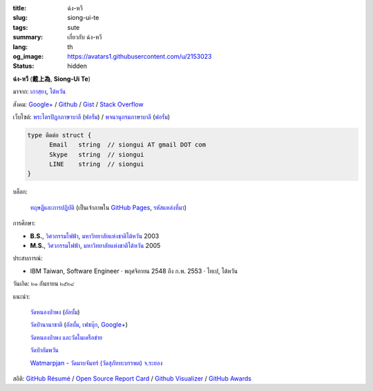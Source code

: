 :title: ฉ่ง-หวี
:slug: siong-ui-te
:tags: sute
:summary: เกี่ยวกับ ฉ่ง-หวี
:lang: th
:og_image: https://avatars1.githubusercontent.com/u/2153023
:status: hidden


**ฉ่ง-หวี** (**戴上為**, **Siong-Ui Te**)

มาจาก: `เกาสฺยง <https://th.wikipedia.org/wiki/%E0%B9%80%E0%B8%81%E0%B8%B2%E0%B8%AA%E0%B8%BA%E0%B8%A2%E0%B8%87>`_,
`ไต้หวัน <https://th.wikipedia.org/wiki/%E0%B8%9B%E0%B8%A3%E0%B8%B0%E0%B9%80%E0%B8%97%E0%B8%A8%E0%B9%84%E0%B8%95%E0%B9%89%E0%B8%AB%E0%B8%A7%E0%B8%B1%E0%B8%99>`_

สังคม:
`Google+ <https://plus.google.com/+SiongUiTe>`_ /
`Github <https://github.com/siongui>`_ /
`Gist <https://gist.github.com/siongui>`_ /
`Stack Overflow <http://stackoverflow.com/users/2350927/siongui>`_

เว็บไซต์:
`พระไตรปิฎกภาษาบาลี <http://epalitipitaka.appspot.com/>`_
(`ฟอรั่ม <https://groups.google.com/d/forum/palidictpk>`_) /
`พจนานุกรมภาษาบาลี <https://siongui.github.io/pali-dictionary/>`_
(`ฟอรั่ม <https://groups.google.com/d/forum/palidictpk>`_)

.. code-block:: go

  type ติดต่อ struct {
  	Email	string	// siongui AT gmail DOT com
  	Skype	string	// siongui
  	LINE	string	// siongui
  }

.. Idea stolen from http://constd.com/about.md

บล็อก:

  `ทฤษฎีและการปฏิบัติ <https://siongui.github.io/>`__
  (เป็นเจ้าภาพใน `GitHub Pages <https://pages.github.com/>`_,
  `รหัสแหล่งที่มา <https://github.com/siongui/userpages>`_)

การศึกษา:

- **B.S.**, `วิศวกรรมไฟฟ้า`_, `มหาวิทยาลัยแห่งชาติไต้หวัน`_ 2003
- **M.S.**, `วิศวกรรมไฟฟ้า`_, `มหาวิทยาลัยแห่งชาติไต้หวัน`_ 2005

ประสบการณ์:

- IBM Taiwan,
  Software Engineer · พฤศจิกายน 2548 ถึง ก.พ. 2553 · ไทเป, ไต้หวัน

วันเกิด: ๒๑ กันยายน ๒๕๒๔

แนะนำ:

  `วัดหนองป่าพง <http://www.watnongpahpong.org/>`_
  (`อัลบั้ม <https://picasaweb.google.com/105008812818042996376>`__)

  `วัดป่านานาชาติ <http://www.watpahnanachat.org/>`_
  (`อัลบั้ม <https://picasaweb.google.com/105007927083171937889>`__,
  `เฟซบุ๊ก <https://www.facebook.com/pages/Wat-Pah-Nanachat-The-International-Forest-Monastery-WPN-%E0%B8%A7%E0%B8%B1%E0%B8%94%E0%B8%9B%E0%B9%88%E0%B8%B2%E0%B8%99%E0%B8%B2%E0%B8%99%E0%B8%B2%E0%B8%8A%E0%B8%B2%E0%B8%95%E0%B8%B4/152820321494231>`__,
  `Google+ <https://plus.google.com/+InternationalForestMonasteryWatPahNanachat>`__)

  `วัดหนองป่าพง และวัดในเครือข่าย <http://www.wpp-branches.net/th/index.php>`_

  `วัดป่าอัมพวัน <http://www.watpahampawan.com/>`_

  `Watmarpjan - วัดมาบจันทร์ (วัดสุภัททะบรรพต) จ.ระยอง <http://www.watmarpjan.org/index.php>`_

สถิติ:
`GitHub Résumé <http://resume.github.io/?siongui>`_ /
`Open Source Report Card <http://osrc.dfm.io/siongui>`_ /
`Github Visualizer <http://artzub.com/ghv/#user=siongui>`_ /
`GitHub Awards <http://github-awards.com/users/siongui>`_

.. _มหาวิทยาลัยแห่งชาติไต้หวัน: https://th.wikipedia.org/wiki/%E0%B8%A1%E0%B8%AB%E0%B8%B2%E0%B8%A7%E0%B8%B4%E0%B8%97%E0%B8%A2%E0%B8%B2%E0%B8%A5%E0%B8%B1%E0%B8%A2%E0%B9%81%E0%B8%AB%E0%B9%88%E0%B8%87%E0%B8%8A%E0%B8%B2%E0%B8%95%E0%B8%B4%E0%B9%84%E0%B8%95%E0%B9%89%E0%B8%AB%E0%B8%A7%E0%B8%B1%E0%B8%99
.. _วิศวกรรมไฟฟ้า: https://www.ee.ntu.edu.tw/en/
